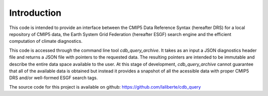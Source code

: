Introduction
------------

This code is intended to provide an interface between the CMIP5 Data Reference Syntax 
(hereafter DRS) for a local repository of CMIP5 data, the Earth System Grid Federation
(hereafter ESGF) search engine and the efficient computation of climate diagnostics.

This code is accessed through the command line tool `cdb_query_archive`. It takes
as an input a JSON diagnostics header file and returns a JSON file with pointers
to the requested data. The resulting pointers are intended to be immutable and describe
the entire data space available to the user. At this stage of development, `cdb_query_archive`
cannot guarantee that all of the available data is obtained but instead it provides
a snapshot of all the acessible data with proper CMIP5 DRS and/or well-formed ESGF search tags.

The source code for this project is available on github: https://github.com/laliberte/cdb_query
